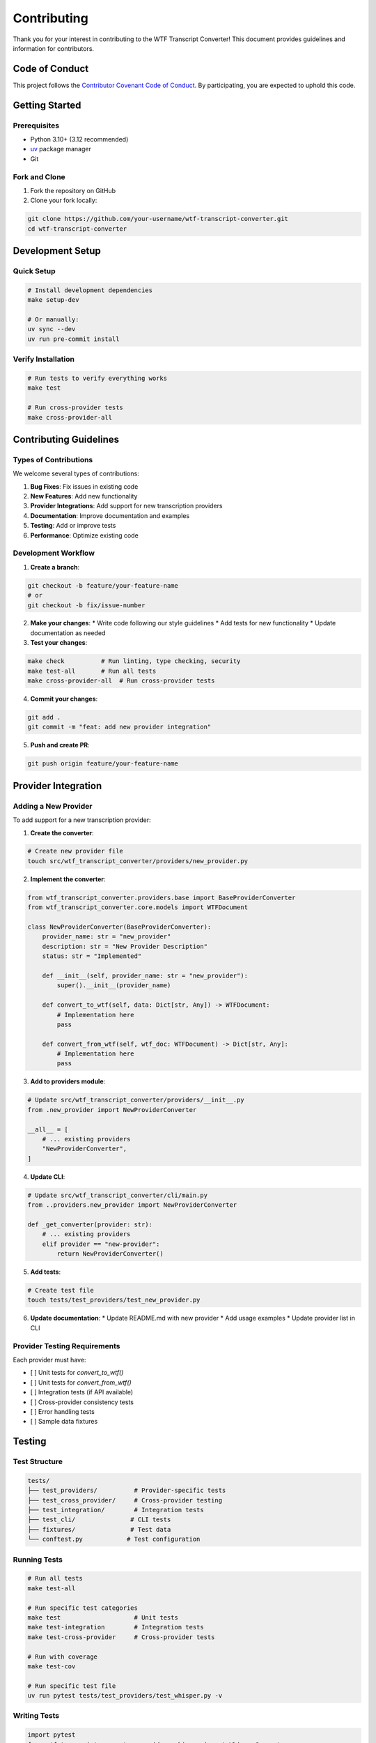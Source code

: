 Contributing
============

Thank you for your interest in contributing to the WTF Transcript Converter! This document provides guidelines and information for contributors.

Code of Conduct
---------------

This project follows the `Contributor Covenant Code of Conduct <https://www.contributor-covenant.org/version/2/1/code_of_conduct.html>`_. By participating, you are expected to uphold this code.

Getting Started
---------------

Prerequisites
~~~~~~~~~~~~~

* Python 3.10+ (3.12 recommended)
* `uv <https://github.com/astral-sh/uv>`_ package manager
* Git

Fork and Clone
~~~~~~~~~~~~~~

1. Fork the repository on GitHub
2. Clone your fork locally:

.. code-block:: bash

   git clone https://github.com/your-username/wtf-transcript-converter.git
   cd wtf-transcript-converter

Development Setup
-----------------

Quick Setup
~~~~~~~~~~~

.. code-block:: bash

   # Install development dependencies
   make setup-dev
   
   # Or manually:
   uv sync --dev
   uv run pre-commit install

Verify Installation
~~~~~~~~~~~~~~~~~~~

.. code-block:: bash

   # Run tests to verify everything works
   make test
   
   # Run cross-provider tests
   make cross-provider-all

Contributing Guidelines
-----------------------

Types of Contributions
~~~~~~~~~~~~~~~~~~~~~~

We welcome several types of contributions:

1. **Bug Fixes**: Fix issues in existing code
2. **New Features**: Add new functionality
3. **Provider Integrations**: Add support for new transcription providers
4. **Documentation**: Improve documentation and examples
5. **Testing**: Add or improve tests
6. **Performance**: Optimize existing code

Development Workflow
~~~~~~~~~~~~~~~~~~~~

1. **Create a branch**:

.. code-block:: bash

   git checkout -b feature/your-feature-name
   # or
   git checkout -b fix/issue-number

2. **Make your changes**:
   * Write code following our style guidelines
   * Add tests for new functionality
   * Update documentation as needed

3. **Test your changes**:

.. code-block:: bash

   make check          # Run linting, type checking, security
   make test-all       # Run all tests
   make cross-provider-all  # Run cross-provider tests

4. **Commit your changes**:

.. code-block:: bash

   git add .
   git commit -m "feat: add new provider integration"

5. **Push and create PR**:

.. code-block:: bash

   git push origin feature/your-feature-name

Provider Integration
--------------------

Adding a New Provider
~~~~~~~~~~~~~~~~~~~~~

To add support for a new transcription provider:

1. **Create the converter**:

.. code-block:: bash

   # Create new provider file
   touch src/wtf_transcript_converter/providers/new_provider.py

2. **Implement the converter**:

.. code-block:: python

   from wtf_transcript_converter.providers.base import BaseProviderConverter
   from wtf_transcript_converter.core.models import WTFDocument
   
   class NewProviderConverter(BaseProviderConverter):
       provider_name: str = "new_provider"
       description: str = "New Provider Description"
       status: str = "Implemented"
       
       def __init__(self, provider_name: str = "new_provider"):
           super().__init__(provider_name)
       
       def convert_to_wtf(self, data: Dict[str, Any]) -> WTFDocument:
           # Implementation here
           pass
       
       def convert_from_wtf(self, wtf_doc: WTFDocument) -> Dict[str, Any]:
           # Implementation here
           pass

3. **Add to providers module**:

.. code-block:: python

   # Update src/wtf_transcript_converter/providers/__init__.py
   from .new_provider import NewProviderConverter
   
   __all__ = [
       # ... existing providers
       "NewProviderConverter",
   ]

4. **Update CLI**:

.. code-block:: python

   # Update src/wtf_transcript_converter/cli/main.py
   from ..providers.new_provider import NewProviderConverter
   
   def _get_converter(provider: str):
       # ... existing providers
       elif provider == "new-provider":
           return NewProviderConverter()

5. **Add tests**:

.. code-block:: bash

   # Create test file
   touch tests/test_providers/test_new_provider.py

6. **Update documentation**:
   * Update README.md with new provider
   * Add usage examples
   * Update provider list in CLI

Provider Testing Requirements
~~~~~~~~~~~~~~~~~~~~~~~~~~~~~

Each provider must have:

* [ ] Unit tests for `convert_to_wtf()`
* [ ] Unit tests for `convert_from_wtf()`
* [ ] Integration tests (if API available)
* [ ] Cross-provider consistency tests
* [ ] Error handling tests
* [ ] Sample data fixtures

Testing
-------

Test Structure
~~~~~~~~~~~~~~

.. code-block::

   tests/
   ├── test_providers/          # Provider-specific tests
   ├── test_cross_provider/     # Cross-provider testing
   ├── test_integration/        # Integration tests
   ├── test_cli/               # CLI tests
   ├── fixtures/               # Test data
   └── conftest.py            # Test configuration

Running Tests
~~~~~~~~~~~~~

.. code-block:: bash

   # Run all tests
   make test-all
   
   # Run specific test categories
   make test                    # Unit tests
   make test-integration        # Integration tests
   make test-cross-provider     # Cross-provider tests
   
   # Run with coverage
   make test-cov
   
   # Run specific test file
   uv run pytest tests/test_providers/test_whisper.py -v

Writing Tests
~~~~~~~~~~~~~

.. code-block:: python

   import pytest
   from wtf_transcript_converter.providers.whisper import WhisperConverter
   
   class TestWhisperConverter:
       def test_convert_to_wtf(self, sample_whisper_data):
           converter = WhisperConverter()
           wtf_doc = converter.convert_to_wtf(sample_whisper_data)
           
           assert wtf_doc.transcript.text == "expected text"
           assert wtf_doc.transcript.language == "en"
           assert len(wtf_doc.segments) > 0

Code Style
----------

Python Style
~~~~~~~~~~~~

We use several tools to maintain code quality:

* **Black**: Code formatting
* **isort**: Import sorting
* **flake8**: Linting
* **mypy**: Type checking
* **bandit**: Security scanning

Running Style Checks
~~~~~~~~~~~~~~~~~~~~

.. code-block:: bash

   # Run all style checks
   make check
   
   # Individual checks
   make lint          # flake8, black, isort
   make type-check    # mypy
   make security      # bandit, safety

Pre-commit Hooks
~~~~~~~~~~~~~~~~

Pre-commit hooks run automatically on commit:

.. code-block:: bash

   # Install hooks
   make pre-commit-install
   
   # Run manually
   make pre-commit

Code Style Guidelines
~~~~~~~~~~~~~~~~~~~~~

1. **Line length**: 99 characters
2. **Import order**: isort with black profile
3. **Type hints**: Required for all public functions
4. **Docstrings**: Google style for all public functions
5. **Error handling**: Use specific exceptions, not bare `except:`

Pull Request Process
--------------------

Before Submitting
~~~~~~~~~~~~~~~~~

1. **Ensure tests pass**:

.. code-block:: bash

   make test-all
   make check

2. **Update documentation** if needed

3. **Add changelog entry** if applicable

PR Requirements
~~~~~~~~~~~~~~~

* [ ] All tests pass
* [ ] Code follows style guidelines
* [ ] Documentation updated
* [ ] No security issues
* [ ] Cross-provider tests pass (for provider changes)

PR Template
~~~~~~~~~~~

Use the provided PR template and fill out all relevant sections.

Release Process
---------------

Version Bumping
~~~~~~~~~~~~~~~

We use semantic versioning (MAJOR.MINOR.PATCH):

* **MAJOR**: Breaking changes
* **MINOR**: New features, backward compatible
* **PATCH**: Bug fixes, backward compatible

Release Checklist
~~~~~~~~~~~~~~~~~

* [ ] All tests pass
* [ ] Documentation updated
* [ ] Changelog updated
* [ ] Version bumped in `pyproject.toml`
* [ ] Release notes prepared

Creating a Release
~~~~~~~~~~~~~~~~~~

1. **Update version** in `pyproject.toml`
2. **Update changelog**
3. **Create release** on GitHub
4. **CI/CD** will automatically publish to PyPI

Documentation
-------------

Documentation Structure
~~~~~~~~~~~~~~~~~~~~~~~

.. code-block::

   docs/
   ├── index.rst              # Main documentation page
   ├── installation.rst       # Installation guide
   ├── quickstart.rst         # Quick start guide
   ├── user_guide.rst         # Comprehensive user guide
   ├── api_reference.rst      # API documentation
   ├── providers.rst          # Provider documentation
   ├── cross_provider_testing.rst  # Cross-provider testing
   ├── examples.rst           # Examples and use cases
   ├── contributing.rst       # Contributing guide
   └── changelog.rst          # Changelog

Building Documentation
~~~~~~~~~~~~~~~~~~~~~~

.. code-block:: bash

   # Build documentation
   make docs
   
   # Or manually
   cd docs
   make html

Documentation Guidelines
~~~~~~~~~~~~~~~~~~~~~~~~

1. **Use reStructuredText** for documentation
2. **Include code examples** for all features
3. **Update API docs** when code changes
4. **Test all examples** before committing
5. **Use consistent formatting**

Getting Help
------------

If you encounter issues during development:

1. Check the `GitHub Issues <https://github.com/vcon-dev/wtf-transcript-converter/issues>`_
2. Review the `troubleshooting section <troubleshooting.html>`_
3. Join our `Discord community <https://discord.gg/vcon>`_
4. Contact the development team at `vcon@ietf.org <mailto:vcon@ietf.org>`_

Recognition
-----------

Contributors will be recognized in:

* CONTRIBUTORS.md file
* Release notes
* Project documentation

Thank you for contributing to WTF Transcript Converter! 🎉
